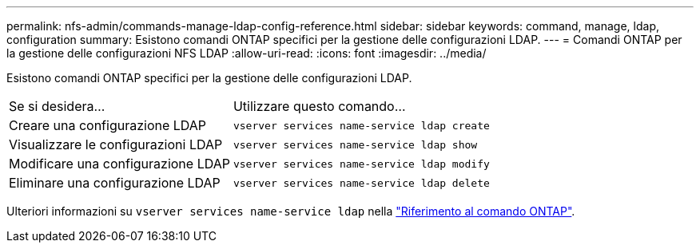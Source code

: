 ---
permalink: nfs-admin/commands-manage-ldap-config-reference.html 
sidebar: sidebar 
keywords: command, manage, ldap, configuration 
summary: Esistono comandi ONTAP specifici per la gestione delle configurazioni LDAP. 
---
= Comandi ONTAP per la gestione delle configurazioni NFS LDAP
:allow-uri-read: 
:icons: font
:imagesdir: ../media/


[role="lead"]
Esistono comandi ONTAP specifici per la gestione delle configurazioni LDAP.

[cols="35,65"]
|===


| Se si desidera... | Utilizzare questo comando... 


 a| 
Creare una configurazione LDAP
 a| 
`vserver services name-service ldap create`



 a| 
Visualizzare le configurazioni LDAP
 a| 
`vserver services name-service ldap show`



 a| 
Modificare una configurazione LDAP
 a| 
`vserver services name-service ldap modify`



 a| 
Eliminare una configurazione LDAP
 a| 
`vserver services name-service ldap delete`

|===
Ulteriori informazioni su `vserver services name-service ldap` nella link:https://docs.netapp.com/us-en/ontap-cli/search.html?q=vserver+services+name-service+ldap["Riferimento al comando ONTAP"^].
